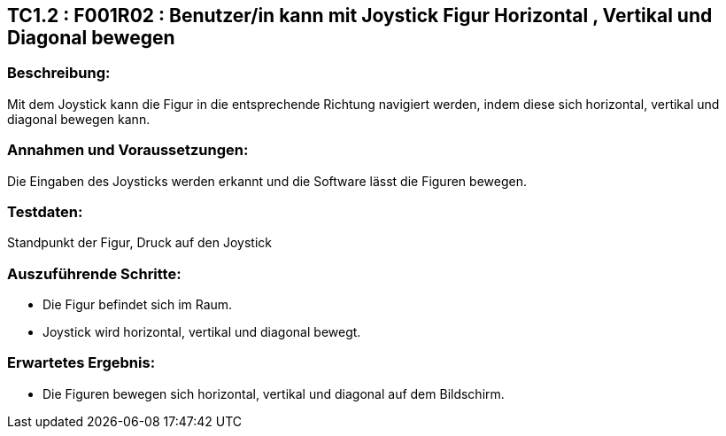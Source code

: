 == TC1.2 : F001R02 : Benutzer/in kann mit Joystick Figur Horizontal , Vertikal  und Diagonal bewegen ==

=== Beschreibung: === 
Mit dem Joystick kann die Figur in die entsprechende Richtung navigiert werden, indem diese sich horizontal, vertikal und diagonal bewegen kann.

=== Annahmen und Voraussetzungen: === 
Die Eingaben des Joysticks werden erkannt und die Software lässt die Figuren bewegen.  

=== Testdaten: ===
Standpunkt der Figur, Druck auf den Joystick

=== Auszuführende Schritte: ===
    
    * Die Figur befindet sich im Raum.
    * Joystick wird horizontal, vertikal und diagonal bewegt. 
        
=== Erwartetes Ergebnis: === 

    * Die Figuren bewegen sich horizontal, vertikal und diagonal auf dem Bildschirm.
